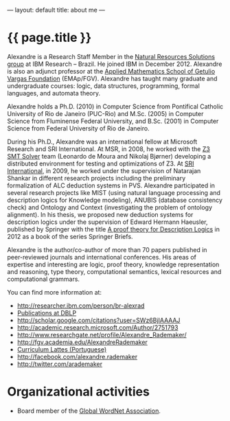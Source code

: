 ---
layout: default
title: about me
---
#+PROPERTY: cache yes
#+PROPERTY: results output
#+OPTIONS: toc:nil
#+PROPERTY: exports code

* {{ page.title }}

Alexandre is a Research Staff Member in the [[https://ibm.biz/brl-nrs][Natural Resources
Solutions group]] at IBM Research – Brazil. He joined IBM in
December 2012. Alexandre is also an adjunct professor at the [[http://emap.fgv.br][Applied
Mathematics School of Getulio Vargas Foundation]] (EMAp/FGV). Alexandre
has taught many graduate and undergraduate courses: logic, data
structures, programming, formal languages, and automata theory.

Alexandre holds a Ph.D. (2010) in Computer Science from Pontifical
Catholic University of Rio de Janeiro (PUC-Rio) and M.Sc. (2005) in
Computer Science from Fluminense Federal University, and B.Sc. (2001)
in Computer Science from Federal University of Rio de Janeiro.

During his Ph.D., Alexandre was an international fellow at Microsoft
Research and SRI International. At MSR, in 2008, he worked with the [[http://research.microsoft.com/en-us/um/redmond/projects/z3/people.html][Z3
SMT Solver]] team (Leonardo de Moura and Nikolaj Bjørner) developing a
distributed environment for testing and optimizations of Z3. At [[http://www.sri.com/][SRI
International]], in 2009, he worked under the supervision of Natarajan
Shankar in different research projects including the preliminary
formalization of ALC deduction systems in PVS. Alexandre participated
in several research projects like MIST (using natural language
processing and description logics for Knowledge modeling), ANUBIS
(database consistency check) and Ontology and Context (investigating
the problem of ontology alignment). In his thesis, we proposed new
deduction systems for description logics under the supervision of
Edward Hermann Haeusler, published by Springer with the title [[https://www.amazon.com/Theory-Description-SpringerBriefs-Computer-Science-ebook/dp/B00A9YGJR0/ref=sr_1_1?ie=UTF8&qid=1522712247&sr=8-1&keywords=alexandre+rademaker][A proof
theory for Description Logics]] in 2012 as a book of the series Springer
Briefs.

Alexandre is the author/co-author of more than 70 papers published in
peer-reviewed journals and international conferences. His areas of
expertise and interesting are logic, proof theory, knowledge
representation and reasoning, type theory, computational semantics,
lexical resources and computational grammars.

You can find more information at:

 - [[http://researcher.ibm.com/person/br-alexrad]]
 - [[http://www.informatik.uni-trier.de/~ley/db/indices/a-tree/r/Rademaker:Alexandre.html][Publications at DBLP]]
 - [[http://scholar.google.com/citations?user=SWz6BjIAAAAJ]]
 - [[http://academic.research.microsoft.com/Author/2751793]]
 - [[http://www.researchgate.net/profile/Alexandre_Rademaker/]]
 - [[http://fgv.academia.edu/AlexandreRademaker]]
 - [[http://lattes.cnpq.br/0675365413696898][Curriculum Lattes (Portuguese)]]
 - [[http://facebook.com/alexandre.rademaker]]
 - [[http://twitter.com/arademaker]]
  
* Organizational activities

- Board member of the [[http://www.globalwordnet.org][Global WordNet Association]].
  
